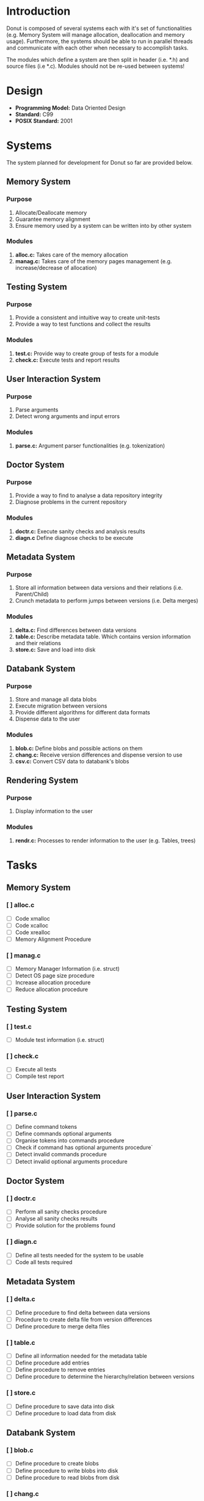 
* Introduction

Donut is composed of several systems each with it's set of functionalities (e.g. Memory System will manage allocation, deallocation and memory usage). Furthermore, the systems should be able to run in parallel threads and communicate with each other when necessary to accomplish tasks.

The modules which define a system are then split in header (i.e. *.h) and source files (i.e *.c). Modules should not be re-used between systems!

* Design

- *Programming Model:* Data Oriented Design
- *Standard:* C99
- *POSIX Standard:* 2001

* Systems

The system planned for development for Donut so far are provided below.

** Memory System

*** Purpose

1. Allocate/Deallocate memory
2. Guarantee memory alignment
3. Ensure memory used by a system can be written into by other system

*** Modules

1. *alloc.c:* Takes care of the memory allocation
2. *manag.c:* Takes care of the memory pages management (e.g. increase/decrease of allocation)

** Testing System

*** Purpose

1. Provide a consistent and intuitive way to create unit-tests
2. Provide a way to test functions and collect the results

*** Modules

1. *test.c:* Provide way to create group of tests for a module
2. *check.c:* Execute tests and report results

** User Interaction System

*** Purpose

1. Parse arguments
2. Detect wrong arguments and input errors

*** Modules

1. *parse.c:* Argument parser functionalities (e.g. tokenization)

** Doctor System

*** Purpose

1. Provide a way to find to analyse a data repository integrity
2. Diagnose problems in the current repository

*** Modules

1. *doctr.c:* Execute sanity checks and analysis results
2. *diagn.c* Define diagnose checks to be execute

** Metadata System

*** Purpose

1. Store all information between data versions and their relations (i.e. Parent/Child)
2. Crunch metadata to perform jumps between versions (i.e. Delta merges)

*** Modules

1. *delta.c:* Find differences between data versions
2. *table.c:* Describe metadata table. Which contains version information and their relations
3. *store.c:* Save and load into disk

** Databank System

*** Purpose

1. Store and manage all data blobs
2. Execute migration between versions
3. Provide different algorithms for different data formats
4. Dispense data to the user

*** Modules

1. *blob.c:* Define blobs and possible actions on them
2. *chang.c:* Receive version differences and dispense version to use
3. *csv.c:* Convert CSV data to databank's blobs

** Rendering System

*** Purpose

1. Display information to the user

*** Modules

1. *rendr.c:* Processes to render information to the user (e.g. Tables, trees)

* Tasks
** Memory System
*** [ ] alloc.c

- [ ] Code xmalloc
- [ ] Code xcalloc
- [ ] Code xrealloc
- [ ] Memory Alignment Procedure

*** [ ] manag.c

- [ ] Memory Manager Information (i.e. struct)
- [ ] Detect OS page size procedure
- [ ] Increase allocation procedure
- [ ] Reduce allocation procedure

** Testing System

*** [ ] test.c

- [ ] Module test information (i.e. struct)

*** [ ]  check.c

- [ ] Execute all tests
- [ ] Compile test report

** User Interaction System
*** [ ] parse.c

- [ ] Define command tokens
- [ ] Define commands optional arguments
- [ ] Organise tokens into commands procedure
- [ ] Check if command has optional arguments procedure`
- [ ] Detect invalid commands procedure
- [ ] Detect invalid optional arguments procedure

** Doctor System
*** [ ] doctr.c

- [ ] Perform all sanity checks procedure
- [ ] Analyse all sanity checks results
- [ ] Provide solution for the problems found

*** [ ] diagn.c

- [ ] Define all tests needed for the system to be usable
- [ ] Code all tests required

** Metadata System
*** [ ] delta.c

- [ ] Define procedure to find delta between data versions
- [ ] Procedure to create delta file from version differences
- [ ] Define procedure to merge delta files

*** [ ] table.c

- [ ] Define all information needed for the metadata table
- [ ] Define procedure add entries
- [ ] Define procedure to remove entries
- [ ] Define procedure to determine the hierarchy/relation between versions

*** [ ] store.c

- [ ] Define procedure to save data into disk
- [ ] Define procedure to load data from disk

** Databank System
*** [ ] blob.c

- [ ] Define procedure to create blobs
- [ ] Define procedure to write blobs into disk
- [ ] Define procedure to read blobs from disk

*** [ ] chang.c

- [ ] Define procedure to use merged data files to migrate between versions
- [ ] Define procedure to dispense data after migration

*** [ ] csv.c

- [ ] Define procedure to parse CSV into blobs

** Rendering System
*** [ ] rendr.c

- [ ] Process to render metadata table
- [ ] Process to render Doctor system analysis
- [ ] Process to render Testing systems analysis
* Issues
